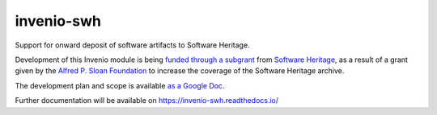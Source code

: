 ..
    Copyright (C) 2020 CERN
    Copyright (C) 2020 Cottage Labs LLP.

    invenio-swh is free software; you can redistribute it and/or modify it
    under the terms of the MIT License; see LICENSE file for more details.

=============
 invenio-swh
=============

.. image:: https://github.com/inveniosoftware/invenio-swh/workflows/CI/badge.svg
        :target: https://github.com/inveniosoftware/invenio-swh/actions?query=workflow%3ACI

.. image:: https://img.shields.io/coveralls/inveniosoftware/invenio-swh.svg
        :target: https://coveralls.io/r/inveniosoftware/invenio-swh

.. image:: https://img.shields.io/github/tag/inveniosoftware/invenio-swh.svg
        :target: https://github.com/inveniosoftware/invenio-swh/releases

.. image:: https://img.shields.io/pypi/dm/invenio-swh.svg
        :target: https://pypi.python.org/pypi/invenio-swh

.. image:: https://img.shields.io/github/license/inveniosoftware/invenio-swh.svg
        :target: https://github.com/inveniosoftware/invenio-swh/blob/master/LICENSE

Support for onward deposit of software artifacts to Software Heritage.

Development of this Invenio module is being `funded through a subgrant
<https://www.softwareheritage.org/2020/10/27/connecting-scholarly-repositories-with-the-software-heritage-archive/>`_
from `Software Heritage <https://github.com/softwareheritage>`_, as a result of a
grant given by the `Alfred P. Sloan Foundation <https://sloan.org/>`_ to increase
the coverage of the Software Heritage archive.

The development plan and scope is available `as a Google Doc
<https://docs.google.com/document/d/1z0ItQa8e2bFAha_9NtEG3hd1ZJCV6T4Zi4wrXWRdTfo>`_.

Further documentation will be available on
https://invenio-swh.readthedocs.io/
